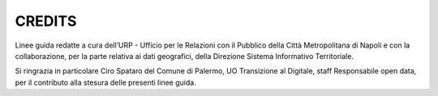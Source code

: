 CREDITS
=======

Linee guida redatte a cura dell’URP - Ufficio per le Relazioni con il Pubblico della Città Metropolitana di Napoli e con la collaborazione, per la parte relativa ai dati geografici, della Direzione Sistema Informativo Territoriale.

Si ringrazia in particolare Ciro Spataro del Comune di Palermo, UO Transizione al Digitale, staff Responsabile open data, per il contributo alla stesura delle presenti linee guida.
